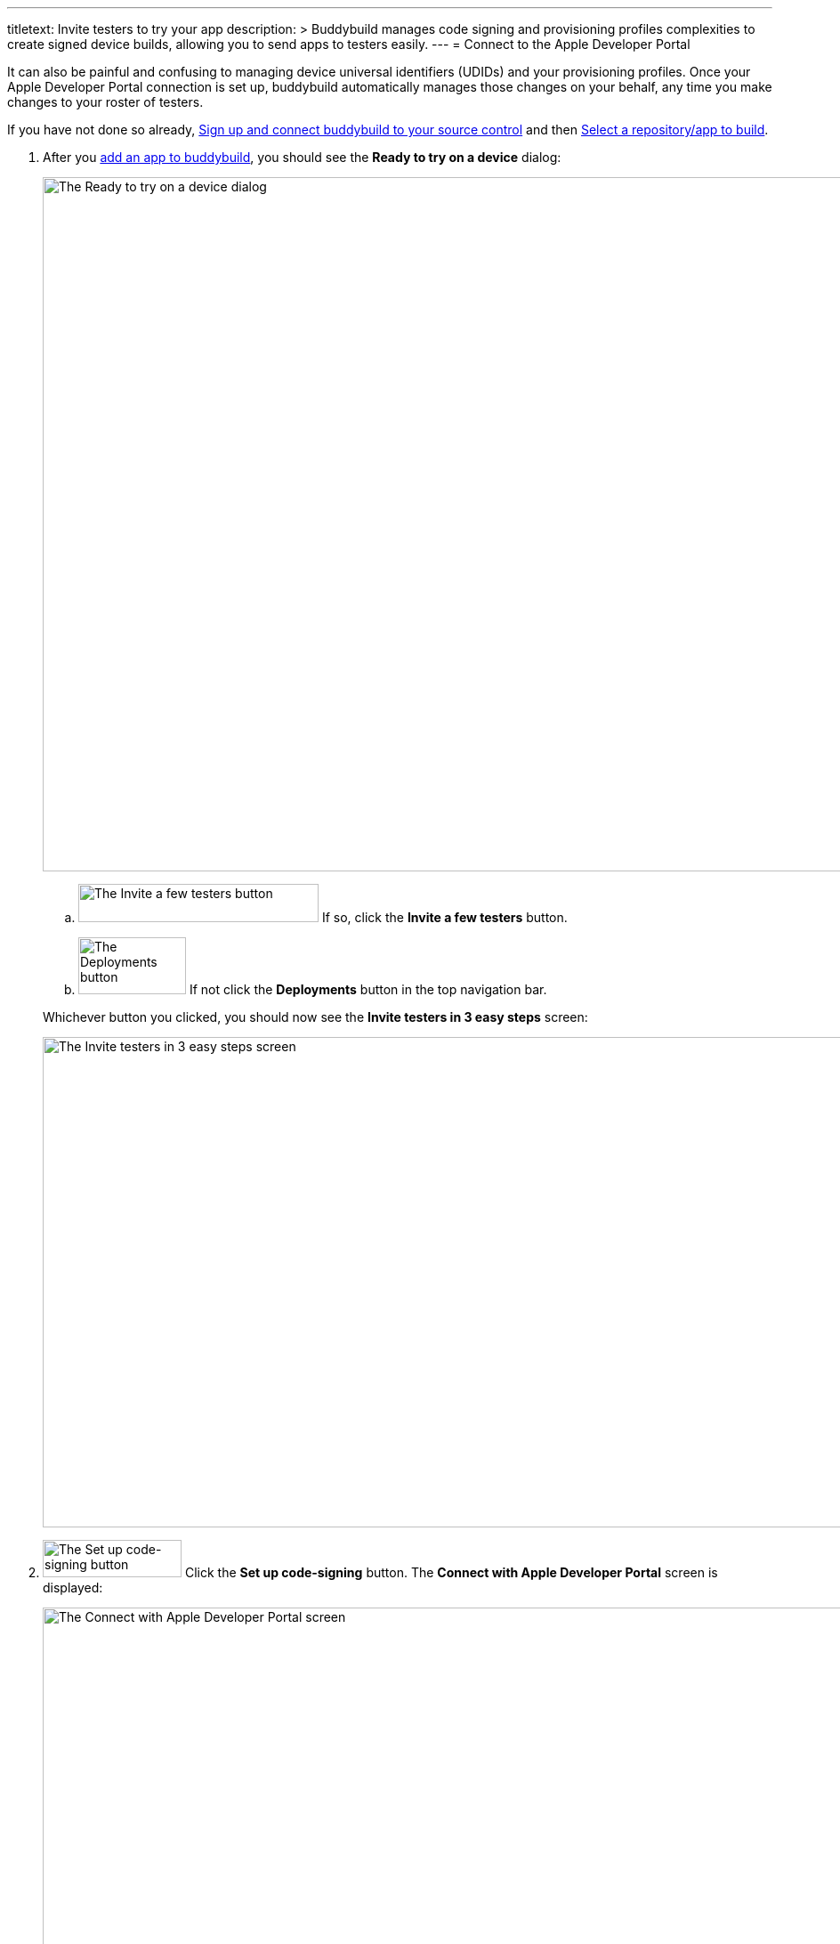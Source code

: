 ---
titletext: Invite testers to try your app
description: >
  Buddybuild manages code signing and provisioning profiles complexities to
  create signed device builds, allowing you to send apps to testers easily.
---
= Connect to the Apple Developer Portal

It can also be painful and confusing to managing device universal
identifiers (UDIDs) and your provisioning profiles. Once your Apple
Developer Portal connection is set up, buddybuild automatically manages
those changes on your behalf, any time you make changes to your roster
of testers.

If you have not done so already, link:connect/README.adoc[Sign up and
connect buddybuild to your source control] and then
link:select.adoc[Select a repository/app to build].

. After you link:select.adoc[add an app to buddybuild], you should
  see the **Ready to try on a device** dialog:
+
image:img/dialog-ready_to_try_on_device.png["The Ready to try on a
device dialog", 1280, 780, role="frame"]
+
--
[loweralpha]
. image:img/button-invite_a_few_testers.png["The Invite a few testers
  button", 270, 43, role="right"]
  If so, click the **Invite a few testers** button.

. image:img/button-deployments.png["The Deployments button", 121, 64,
  role="right"]
  If not click the **Deployments** button in the top navigation bar.
--
+
Whichever button you clicked, you should now see the **Invite testers in
3 easy steps** screen:
+
image:img/screen-invite_testers_3_steps.png["The Invite testers in 3
easy steps screen", 1280, 551, role="frame"]

. image:img/button-set_up_code-signing.png["The Set up code-signing
  button", 156, 42, role="right"]
  Click the **Set up code-signing** button. The **Connect with Apple
  Developer Portal** screen is displayed:
+
image:img/screen-connect_with_apple_developer_portal.png["The Connect
with Apple Developer Portal screen", 1280, 647, role="frame"]

. image:img/button-connect.png["The Connect button", 268, 37,
  role="right"]
  Enter your Apple ID and password, then click the **Connect** button.
+
--
[loweralpha]
. If you have two-factor authentication enabled for your Apple ID, a
**Two-Factor Authentication** notice screen is displayed, reminding you
that logins require a new verification code every 30 days:
+
image:img/screen-2fa_warning.png["The Two Factor Authentication notice
screen", 1280, 640, role="frame"]

. image:img/button-continue_to_enter_2fa.png["The Continue to enter your
  verification code button", 322, 37, role="right"]
  If you see this screen, click the **Continue to enter your
  verification code** button. The **Two-factor authentication** screen
  is displayed:
+
image:img/screen-enter_2fa.png["The Two-factor verification screen",
1280, 377, role="frame"]

. Enter the two-factor verification code that Apple has sent to your
  laptop or mobile device.
--
+
The **Upload certificates** screen is displayed:
+
image:img/screen-upload_certificates.png["The Upload Certificates
screen", 1280, 581, role="frame"]

You are now connected to the Apple Developer Portal! Continue with
link:upload_certificates.adoc[Upload your iOS certificates].
